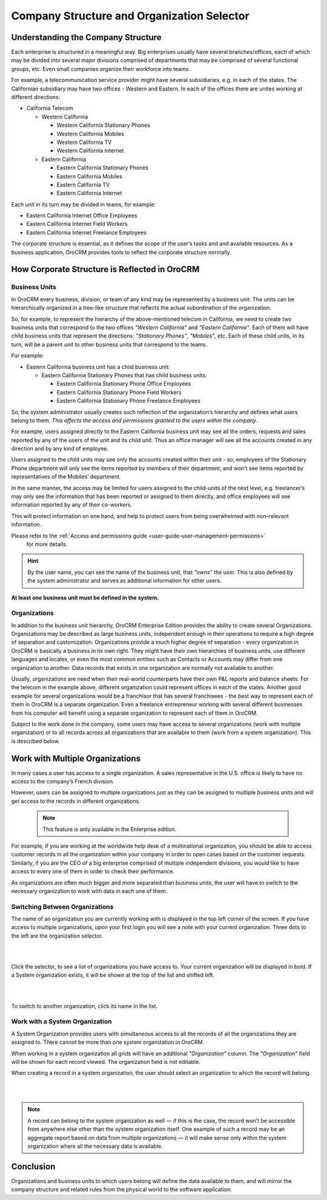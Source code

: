 .. _user-guide-getting-started-company-structure:

Company Structure and Organization Selector
===========================================

Understanding the Company Structure
-----------------------------------

Each enterprise is structured in a meaningful way. Big enterprises usually have several branches/offices, each of which 
may be divided into several major divisions comprised of departments that may be comprised of several functional groups, 
etc. Even small companies organize their workforce into teams.

For example, a telecommunication service provider might have several subsidiaries, e.g. in each of the states. The 
Californian subsidiary may have two offices - Western and Eastern. In each of the offices there are unites working at 
different directions:


* California Telecom

  * Western California
 
    * Western California Stationary Phones
  
    * Western California Mobiles

    * Western California TV

    * Western California Internet
   
  * Eastern California
 
    * Eastern California Stationary Phones
   
    * Eastern California Mobiles

    * Eastern California TV

    * Eastern California Internet

Each unit in its turn may be divided in teams, for example:
 
- Eastern California Internet Office Employees
- Eastern California Internet Field Workers
- Eastern California Internet Freelance Employees


The corporate structure is essential, as it defines the scope of the user’s tasks and and available resources. As a 
business application, OroCRM provides tools to reflect the corporate structure normally.


How Corporate Structure is Reflected in OroCRM
----------------------------------------------

Business Units
^^^^^^^^^^^^^^

In OroCRM every business, division, or team of any kind may be represented by a business unit. The units can be 
hierarchically organized in a tree-like structure that reflects the actual subordination of the organization.
 
So, for example, to represent the hierarchy of the above-mentioned telecom in California, we need to create two business 
units that correspond to the two offices *"Western California"* and *"Eastern California"*. Each of them will have child 
business units that represent the directions: *"Stationary Phones"*, *"Mobiles"*, etc. Each of these child units, in its 
turn, will be a parent unit to other business units that correspond to the teams.

For example:

* Eastern California business unit has a child business unit:

  * Eastern California Stationary Phones that has child business units:

    * Eastern California Stationary Phone Office Employees
  
    * Eastern California Stationary Phone Field Workers
  
    * Eastern California Stationary Phone Freelance Employees

So, the system administrator usually creates such reflection of the organization’s hierarchy and defines what users 
belong to them. *This affects the access and permissions granted to the users within the company*.
 
For example, users assigned directly to the  Eastern California business unit may see all the orders, requests and 
sales reported by any of the users of the unit and its child unit. Thus an office manager will see all the accounts 
created in any direction and by any kind of employee.

Users assigned to the child units may see only the accounts created within their unit - so, employees of the Stationary 
Phone department will only see the items reported by members of their department, and won’t see items reported by 
representatives of the Mobiles’ department. 

In the same manner, the access may be limited for users assigned to the child-units of the next level, e.g. freelancer’s 
may only see the information that has been reported or assigned to them directly, and office employees will see 
information reported by any of their co-workers.

This will protect information on one hand, and help to protect users from being overwhelmed with non-relevant 
information. 

Please refer to the :ref:`Access and permissions guide <user-guide-user-management-permissions>`
 for more details.

.. hint::

    By the user name, you can see the name of the business unit, that *"owns"* the user. This is also defined by the 
    system administrator and serves as additional information for other users.

**At least one business unit must be defined in the system.**

Organizations
^^^^^^^^^^^^^

In addition to the business unit hierarchy, OroCRM Enterprise Edition provides the ability to create several 
Organizations. Organizations may be described as large business units, independent enough in their operations to 
require a high degree of separation and customization. Organizations provide a much higher degree of separation - every 
organization in OroCRM is basically a business in its own right. They might have their own hierarchies of business 
units, use different languages and locales, or even the most common entities such as Contacts or Accounts may differ 
from one organization to another. Data records that exists in one organization are normally not available to another.

Usually, organizations are need when their real-world counterparts have their own P&L reports and balance sheets. For 
the telecom in the example above, different organization could represent offices in each of the states. Another good 
example for several organizations would be a franchisor that has several franchisees - the best way to represent each 
of them in OroCRM is a separate organization. Even a freelance entrepreneur working with several different businesses 
from his computer will benefit using a separate organization to represent each of them in OroCRM.

Subject to the work done in the company, some users may have access to several organizations 
(work with multiple organization) or to all records across all organizations that are available to them 
(work from a system organization). This is described below. 

    
.. _user-guide-getting-started-change-organization:

Work with Multiple Organizations
--------------------------------

In many cases a user has access to a single organization. A sales representative in the U.S. office is likely to have no 
access to the company’s French division.

However, users can be assigned to multiple organizations just as they can be assigned to multiple business units and
will get access to the records in different organizations.

 .. note:: This feature is only available in the Enterprise edition.

For example, if you are working at the worldwide help desk of a multinational organization, you should be able to access customer records in all the organization within your company in order to open cases based on the customer requests. Similarly, if you are the CEO of a big enterprise comprised of multiple independent divisions, you would like to have access to every one of them in order to check their performance.

As organizations are often much bigger and more separated than business units, the user will have to switch to the 
necessary organization to work with data in each one of them.


Switching Between Organizations
^^^^^^^^^^^^^^^^^^^^^^^^^^^^^^^

The name of an organization you are currently working with is displayed in the top left corner of the screen. If you 
have access to multiple organizations, upon your first login you will see a note with your current organization. Three 
dots to the left are the organization selector.

|

.. image:: ../img/multi_org/multi_org_select.png

|

Click the selector, to see a list of organizations you have access to. Your current organization will be displayed in 
bold. If a System organization exists, it will be shown at the top of the list and shifted left.

|

.. image:: ../img/multi_org/multi_org_choice.png

|

To switch to another organization, click its name in the list.


Work with a System Organization
^^^^^^^^^^^^^^^^^^^^^^^^^^^^^^^^

A System Organization provides users with simultaneous access to all the records of all the organizations they are 
assigned to. There cannot be more than one system organization in OroCRM. 

When working in a system organization all grids will have an additional *"Organization"* column. The *"Organization"* 
field will be shown for each record viewed. The organization field is not editable.

When creating a record in a system organization, the user should select an organization to which the record will belong.

|

.. image:: ../img/multi_org/multi_org_system1.png

|

.. note::

    A record can belong to the system organization as well — if this is the case, the record won’t be accessible from 
    anywhere else other than the system organization itself. One example of such a record may be an aggregate report 
    based on data from multiple organizations — it will make sense only within the system organization where all the 
    necessary data is available.

Conclusion
----------

Organizations and business units to which users belong will define the data available to them, and will mirror the 
company structure and related rules from the physical world to the software application.
    
